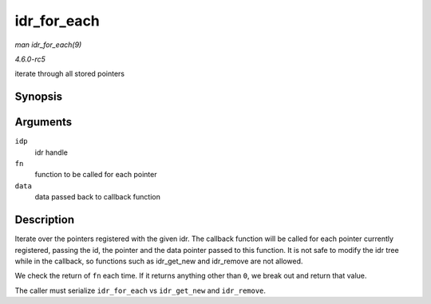 .. -*- coding: utf-8; mode: rst -*-

.. _API-idr-for-each:

============
idr_for_each
============

*man idr_for_each(9)*

*4.6.0-rc5*

iterate through all stored pointers


Synopsis
========

.. c:function:: int idr_for_each( struct idr * idp, int (*fn) int id, void *p, void *data, void * data )

Arguments
=========

``idp``
    idr handle

``fn``
    function to be called for each pointer

``data``
    data passed back to callback function


Description
===========

Iterate over the pointers registered with the given idr. The callback
function will be called for each pointer currently registered, passing
the id, the pointer and the data pointer passed to this function. It is
not safe to modify the idr tree while in the callback, so functions such
as idr_get_new and idr_remove are not allowed.

We check the return of ``fn`` each time. If it returns anything other
than ``0``, we break out and return that value.

The caller must serialize ``idr_for_each`` vs ``idr_get_new`` and
``idr_remove``.


.. ------------------------------------------------------------------------------
.. This file was automatically converted from DocBook-XML with the dbxml
.. library (https://github.com/return42/sphkerneldoc). The origin XML comes
.. from the linux kernel, refer to:
..
.. * https://github.com/torvalds/linux/tree/master/Documentation/DocBook
.. ------------------------------------------------------------------------------
